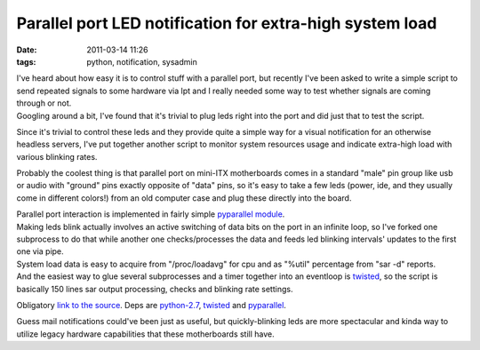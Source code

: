 Parallel port LED notification for extra-high system load
#########################################################

:date: 2011-03-14 11:26
:tags: python, notification, sysadmin


| I've heard about how easy it is to control stuff with a parallel port, but
  recently I've been asked to write a simple script to send repeated signals to
  some hardware via lpt and I really needed some way to test whether signals are
  coming through or not.
| Googling around a bit, I've found that it's trivial to plug leds right into
  the port and did just that to test the script.

Since it's trivial to control these leds and they provide quite a simple way for
a visual notification for an otherwise headless servers, I've put together
another script to monitor system resources usage and indicate extra-high load
with various blinking rates.

Probably the coolest thing is that parallel port on mini-ITX motherboards comes
in a standard "male" pin group like usb or audio with "ground" pins exactly
opposite of "data" pins, so it's easy to take a few leds (power, ide, and they
usually come in different colors!) from an old computer case and plug these
directly into the board.

.. html::

  <a href="|filename|images/led_notification.jpg">
  <img align="right"
    src="|filename|images/led_notification.jpg"
    title="LED indicators from a mini-ITX board"
    alt="LED indicators from a mini-ITX board">
  </a>

| Parallel port interaction is implemented in fairly simple `pyparallel module
  <http://pyserial.sourceforge.net/pyparallel.html>`_.
| Making leds blink actually involves an active switching of data bits on the
  port in an infinite loop, so I've forked one subprocess to do that while
  another one checks/processes the data and feeds led blinking intervals'
  updates to the first one via pipe.
| System load data is easy to acquire from "/proc/loadavg" for cpu and as
  "%util" percentage from "sar -d" reports.
| And the easiest way to glue several subprocesses and a timer together into an
  eventloop is `twisted <http://twistedmatrix.com/>`_, so the script is
  basically 150 lines sar output processing, checks and blinking rate settings.

Obligatory `link to the source <http://fraggod.net/static/code/ledd.py>`_. Deps
are `python-2.7 <http://python.org/>`_, `twisted <http://twistedmatrix.com/>`_
and `pyparallel <http://pyserial.sourceforge.net/pyparallel.html>`_.

Guess mail notifications could've been just as useful, but quickly-blinking leds
are more spectacular and kinda way to utilize legacy hardware capabilities that
these motherboards still have.
